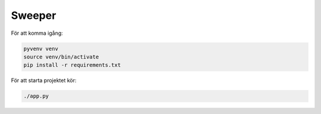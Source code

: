 Sweeper
=======

För att komma igång:

.. code:: term

  pyvenv venv
  source venv/bin/activate
  pip install -r requirements.txt


För att starta projektet kör:

.. code:: term

  ./app.py
